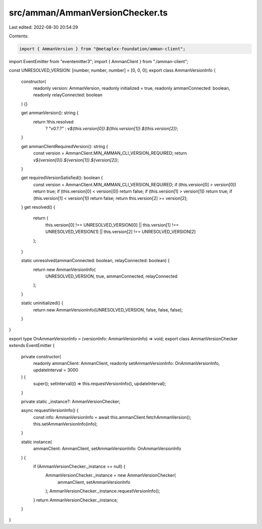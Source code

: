 src/amman/AmmanVersionChecker.ts
================================

Last edited: 2022-08-30 20:54:29

Contents:

.. code-block:: ts

    import { AmmanVersion } from "@metaplex-foundation/amman-client";
import EventEmitter from "eventemitter3";
import { AmmanClient } from "./amman-client";

const UNRESOLVED_VERSION: [number, number, number] = [0, 0, 0];
export class AmmanVersionInfo {
  constructor(
    readonly version: AmmanVersion,
    readonly initialized = true,
    readonly ammanConnected: boolean,
    readonly relayConnected: boolean
  ) {}

  get ammanVersion(): string {
    return !this.resolved
      ? "v0.?.?"
      : `v${this.version[0]}.${this.version[1]}.${this.version[2]}`;
  }

  get ammanClientRequiredVersion(): string {
    const version = AmmanClient.MIN_AMMAN_CLI_VERSION_REQUIRED;
    return `v${version[0]}.${version[1]}.${version[2]}`;
  }

  get requiredVersionSatisfied(): boolean {
    const version = AmmanClient.MIN_AMMAN_CLI_VERSION_REQUIRED;
    if (this.version[0] > version[0]) return true;
    if (this.version[0] < version[0]) return false;
    if (this.version[1] > version[1]) return true;
    if (this.version[1] < version[1]) return false;
    return this.version[2] >= version[2];
  }
  get resolved() {
    return (
      this.version[0] !== UNRESOLVED_VERSION[0] ||
      this.version[1] !== UNRESOLVED_VERSION[1] ||
      this.version[2] !== UNRESOLVED_VERSION[2]
    );
  }

  static unresolved(ammanConnected: boolean, relayConnected: boolean) {
    return new AmmanVersionInfo(
      UNRESOLVED_VERSION,
      true,
      ammanConnected,
      relayConnected
    );
  }

  static uninitialized() {
    return new AmmanVersionInfo(UNRESOLVED_VERSION, false, false, false);
  }
}

export type OnAmmanVersionInfo = (versionInfo: AmmanVersionInfo) => void;
export class AmmanVersionChecker extends EventEmitter {
  private constructor(
    readonly ammanClient: AmmanClient,
    readonly setAmmanVersionInfo: OnAmmanVersionInfo,
    updateInterval = 3000
  ) {
    super();
    setInterval(() => this.requestVersionInfo(), updateInterval);
  }

  private static _instance?: AmmanVersionChecker;

  async requestVersionInfo() {
    const info: AmmanVersionInfo = await this.ammanClient.fetchAmmanVersion();
    this.setAmmanVersionInfo(info);
  }

  static instance(
    ammanClient: AmmanClient,
    setAmmanVersionInfo: OnAmmanVersionInfo
  ) {
    if (AmmanVersionChecker._instance == null) {
      AmmanVersionChecker._instance = new AmmanVersionChecker(
        ammanClient,
        setAmmanVersionInfo
      );
      AmmanVersionChecker._instance.requestVersionInfo();
    }
    return AmmanVersionChecker._instance;
  }
}


